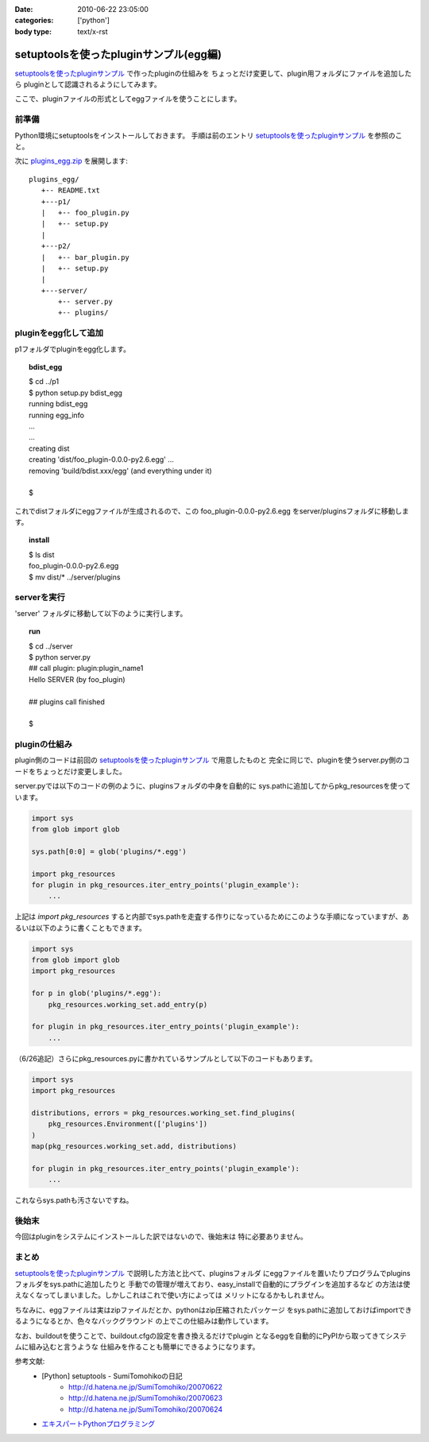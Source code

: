 :date: 2010-06-22 23:05:00
:categories: ['python']
:body type: text/x-rst

=======================================
setuptoolsを使ったpluginサンプル(egg編)
=======================================

`setuptoolsを使ったpluginサンプル`_ で作ったpluginの仕組みを
ちょっとだけ変更して、plugin用フォルダにファイルを追加したら
pluginとして認識されるようにしてみます。

ここで、pluginファイルの形式としてeggファイルを使うことにします。


前準備
------

Python環境にsetuptoolsをインストールしておきます。
手順は前のエントリ `setuptoolsを使ったpluginサンプル`_ を参照のこと。

次に `plugins_egg.zip`_ を展開します::

  plugins_egg/
     +-- README.txt
     +---p1/
     |   +-- foo_plugin.py
     |   +-- setup.py
     |
     +---p2/
     |   +-- bar_plugin.py
     |   +-- setup.py
     |
     +---server/
         +-- server.py
         +-- plugins/


pluginをegg化して追加
----------------------

p1フォルダでpluginをegg化します。

.. topic:: bdist_egg
  :class: dos

  | $ cd ../p1
  | $ python setup.py bdist_egg
  | running bdist_egg
  | running egg_info
  | ...
  | ...
  | creating dist
  | creating 'dist/foo_plugin-0.0.0-py2.6.egg' ...
  | removing 'build/bdist.xxx/egg' (and everything under it)
  | 
  | $

これでdistフォルダにeggファイルが生成されるので、この
foo_plugin-0.0.0-py2.6.egg をserver/pluginsフォルダに移動します。

.. topic:: install
  :class: dos

  | $ ls dist
  | foo_plugin-0.0.0-py2.6.egg
  | $ mv dist/* ../server/plugins


serverを実行
------------

'server' フォルダに移動して以下のように実行します。

.. topic:: run
  :class: dos

  | $ cd ../server
  | $ python server.py
  | ## call plugin: plugin:plugin_name1
  | Hello SERVER (by foo_plugin)
  | 
  | ## plugins call finished
  |
  | $


pluginの仕組み
---------------

plugin側のコードは前回の `setuptoolsを使ったpluginサンプル`_ で用意したものと
完全に同じで、pluginを使うserver.py側のコードをちょっとだけ変更しました。

server.pyでは以下のコードの例のように、pluginsフォルダの中身を自動的に
sys.pathに追加してからpkg_resourcesを使っています。

.. code-block:: python

  import sys
  from glob import glob

  sys.path[0:0] = glob('plugins/*.egg')

  import pkg_resources
  for plugin in pkg_resources.iter_entry_points('plugin_example'):
      ...

上記は `import pkg_resources` すると内部でsys.pathを走査する作りになっているためにこのような手順になっていますが、あるいは以下のように書くこともできます。

.. code-block:: python

  import sys
  from glob import glob
  import pkg_resources

  for p in glob('plugins/*.egg'):
      pkg_resources.working_set.add_entry(p)

  for plugin in pkg_resources.iter_entry_points('plugin_example'):
      ...


（6/26追記）さらにpkg_resources.pyに書かれているサンプルとして以下のコードもあります。

.. code-block:: python

  import sys
  import pkg_resources

  distributions, errors = pkg_resources.working_set.find_plugins(
      pkg_resources.Environment(['plugins'])
  )
  map(pkg_resources.working_set.add, distributions)

  for plugin in pkg_resources.iter_entry_points('plugin_example'):
      ...


これならsys.pathも汚さないですね。



後始末
-------

今回はpluginをシステムにインストールした訳ではないので、後始末は
特に必要ありません。


まとめ
-------
`setuptoolsを使ったpluginサンプル`_ で説明した方法と比べて、pluginsフォルダ
にeggファイルを置いたりプログラムでpluginsフォルダをsys.pathに追加したりと
手動での管理が増えており、easy_installで自動的にプラグインを追加するなど
の方法は使えなくなってしまいました。しかしこれはこれで使い方によっては
メリットになるかもしれません。

ちなみに、eggファイルは実はzipファイルだとか、pythonはzip圧縮されたパッケージ
をsys.pathに追加しておけばimportできるようになるとか、色々なバックグラウンド
の上でこの仕組みは動作しています。

なお、buildoutを使うことで、buildout.cfgの設定を書き換えるだけでplugin
となるeggを自動的にPyPIから取ってきてシステムに組み込むと言うような
仕組みを作ることも簡単にできるようになります。



参考文献:
 * [Python] setuptools - SumiTomohikoの日記
    * http://d.hatena.ne.jp/SumiTomohiko/20070622
    * http://d.hatena.ne.jp/SumiTomohiko/20070623
    * http://d.hatena.ne.jp/SumiTomohiko/20070624
 * `エキスパートPythonプログラミング`_

.. _`エキスパートPythonプログラミング`: http://astore.amazon.co.jp/freiaweb-22/detail/4048686291

.. _`plugins_egg.zip`: http://www.freia.jp/taka/blog/stuff/plugins_egg.zip/download
.. _`setuptoolsを使ったpluginサンプル`: http://www.freia.jp/taka/blog/721


.. :extend type: text/x-rst
.. :extend:
